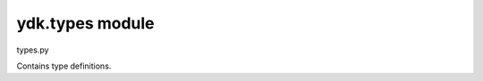 ydk.types module
================

.. py:currentmodule:: ydk.types

types.py

Contains type definitions.


.. py:class:: ydk.types.DELETE()

	Bases: :class:`object`
	
	Marker class used to mark nodes that are to be deleted. 

	Assign DELETE object to a mark a leaf for deletion. A CRUD update operation will delete the leaf from the device it is on.
	
	
.. py:class:: ydk.types.Decimal64(str_val)

	Bases: :class:`object`
	
	Represents the decimal64 YANG type. The decimal64 type represents a subset
	of the real numbers, which can be represented by decimal numerals. 
	 
	The value space of decimal64 is the set of numbers that can be obtained by multiplying 
	a 64-bit signed integer by a negative power of ten, i.e., expressible as “i x 10^-n” 
	where i is an integer64 and n is an integer between 1 and 18, inclusively.

	str_val
			String representation of the decimal64 number.
	
	
.. py:class:: ydk.types.Empty()

	Bases: :class:`object`
	
	Represents the empty type in YANG. The empty built-in type represents a leaf that does 
	not have any value, it conveys information by its presence or absence.


.. py:class:: ydk.types.FixedBitsDict(dictionary, pos_map)

	Bases: :class:`object`
	
	Super class of all classes that represents the bits type in YANG

	A concrete implementation of this class has a dictionary. The bits built-in type 
	represents a bit set. That is, a bits value is a set of flags identified by small 
	integer position numbers starting at 0. Each bit number has an assigned name.
	To set a bit use the name of the bit as a key into the dictionary and set the 
	value to True (False to unset).


.. py:class:: ydk.types.READ()

	Bases: :class:`object`
	
	Marker class used to mark nodes that are to be read.

.. py:class:: ydk.types.YList()

	Bases: :class:`list`
	
	Represents a list with support for hanging a parent.

	All YANG based entity classes that have lists in them 
	use YList to represent the list. 
	
.. py:class:: ydk.types.YLeafList()

	Bases: :class:`YList`

	Represents a leaf-list with support for hanging a parent.

	All YANG leaf-list is represented as YLeafList. YLeafList is 
	associative array, it contains unique elemenets.
	